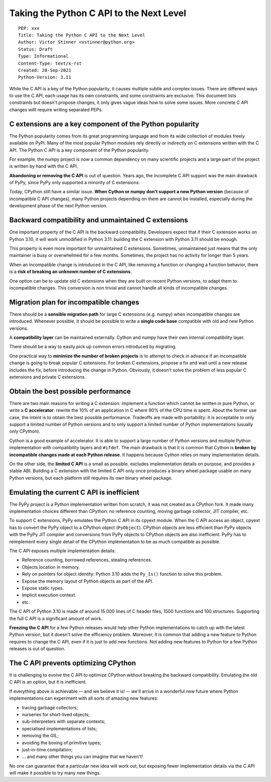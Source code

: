+++++++++++++++++++++++++++++++++++++++++
Taking the Python C API to the Next Level
+++++++++++++++++++++++++++++++++++++++++

::

    PEP: xxx
    Title: Taking the Python C API to the Next Level
    Author: Victor Stinner <vstinner@python.org>
    Status: Draft
    Type: Informational
    Content-Type: text/x-rst
    Created: 28-Sep-2021
    Python-Version: 3.11

While the C API is a key of the Python popularity, it causes multiple
subtle and complex issues. There are different ways to use the C API,
each usage has its own constraints, and some constraints are exclusive.
This document lists constraints but doesn't propose changes, it only
gives vague ideas how to solve some issues. More concrete C API changes
willl require writing separated PEPs.

C extensions are a key component of the Python popularity
=========================================================

The Python popularity comes from its great programming language and from
its wide collection of modules freely available on PyPI. Many of the
most popular Python modules rely directly or indirectly on C extensions
written with the C API. The Python C API is a key component of the
Python popularity.

For example, the numpy project is now a common dependency on many
scientific projects and a large part of the project is written by hand
with the C API.

**Abandoning or removing the C API** is out of question. Years ago, the
incomplete C API support was the main drawback of PyPy, since PyPy only
supported a minority of C extensions.

Today, CPython still have a similar issue. **When Cython or numpy don't
support a new Python version** (because of incompatible C API changes),
many Python projects depending on them are cannot be installed,
especially during the development phase of the next Python version.


Backward compatibility and unmaintained C extensions
====================================================

One important property of the C API is the backward compatibility.
Developers expect that if their C extension works on Python 3.10, it
will work unmodified in Python 3.11: building the C extension with
Python 3.11 should be enough.

This property is even more important for unmaintained C extensions.
Sometimes, unmaintained just means that the only maintainer is busy or
overwhelmed for a few months. Sometimes, the project has no activity for
longer than 5 years.

When an incompatible change is introduced in the C API, like removing a
function or changing a function behavior, there is a **risk of breaking
an unknown number of C extensions**.

One option can be to update old C extensions when they are built on
recent Python versions, to adapt them to incompatible changes. This
conversion is non trivial and cannot handle all kinds of incompatible
changes.


Migration plan for incompatible changes
=======================================

There should be a **sensible migration path** for large C extensions
(e.g.  numpy) when incompatible changes are introduced. Whenever
possible, it should be possible to write a **single code base** compatible
with old and new Python versions.

A **compatibility layer** can be maintained externally.  Cython and
numpy have their own internal compatibility layer.

There should be a way to easily pick up common errors introduced by
migrating.

One practical way to **minimize the number of broken projects** is to
attempt to check in advance if an incompatible change is going to break
popular C extensions. For broken C extensions, propose a fix and wait
until a new release includes the fix, before introducing the change in
Python. Obviously, it doesn't solve the problem of less popular C
extensions and private C extensions.


Obtain the best possible performance
====================================

There are two main reasons for writing a C extension: implement a
function which cannot be written in pure Python, or write a **C
accelerator**: rewrite the 10% of an application in C where 90% of the
CPU time is spent. About the former use case, the intent is to obtain
the best possible performance. Tradeoffs are made with portability: it
is acceptable to only support a limited number of Python versions and to
only support a limited number of Python implementations (usually only
CPython).

Cython is a good example of accelerator. It is able to support a large
number of Python versions and multiple Python implementation with
compatibility layers and ``#ifdef``. The main drawback is that it is
common that Cython is **broken by incompatible changes made at each
Python release**. It happens because Cython relies on many
implementation details.

On the other side, the **limited C API** is a small as possible,
excludes implementation details on purpose, and provides a stable ABI.
Building a C extension with the limited C API only once produces a
binary wheel package usable on many Python versions, but each platform
still requires its own binary wheel package.

Emulating the current C API is inefficient
==========================================

The PyPy project is a Python implementation written from scratch, it was
not created as a CPython fork. It made many implementation choices
different than CPython: no reference counting, moving garbage collector,
JIT compiler, etc.

To support C extensions, PyPy emulates the Python C API in its cpyext
module. When the C API access an object, cpyext has to convert the PyPy
object to a CPython object (``PyObject``). CPython objects are less
efficient than PyPy objects with the PyPy JIT compiler and conversions
from PyPy objects to CPython objects are also inefficient. PyPy has to
reimplement every single detail of the CPython implementation to be as
much compatible as possible.

The C API exposes multiple implementation details:

* Reference counting, borrowed references, stealing references.
* Objects location in memory.
* Rely on pointers for object identity: Python 3.10 adds the ``Py_Is()``
  function to solve this problem.
* Expose the memory layout of Python objects as part of the API.
* Expose static types.
* Implicit execution context.
* etc.

The C API of Python 3.10 is made of around 15 000 lines of C header
files, 1500 functions and 100 structures. Supporting the full C API is a
significant amount of work.

**Freezing the C API** for a few Python releases would help other Python
implementations to catch up with the latest Python version, but it
doesn't solve the efficiency problem. Moreover, it is common that adding
a new feature to Python requires to change the C API, even if it is just
to add new functions. Not adding new features to Python for a few Python
releases is out of question.


The C API prevents optimizing CPython
=====================================

It is challenging to evolve the C API to optimize CPython without
breaking the backward compatibility. Emulating the old C API is an
option, but it is inefficient.

If everything above is achievable -- and we believe it is! -- we'll
arrive in a wonderful new future where Python implementations can
experiment with all sorts of amazing new features:

* tracing garbage collectors;
* nurseries for short-lived objects;
* sub-interpreters with separate contexts;
* specialised implementations of lists;
* removing the GIL;
* avoiding the boxing of primitive types;
* just-in-time compilation;
* ... and many other things you can imagine that we haven't!

No one can guarantee that a particular new idea will work out, but
exposing fewer implementation details via the C API will make it
possible to try many new things.

